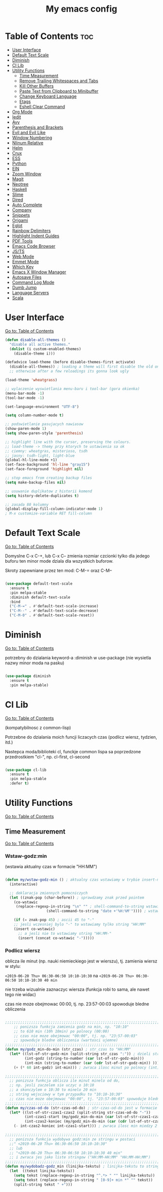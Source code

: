 #+TITLE: My emacs config
#+STARTUP: overview
#+STARTUP: indent
#+OPTIONS: \n: t

* Table of Contents :toc:
- [[#user-interface][User Interface]]
- [[#default-text-scale][Default Text Scale]]
- [[#diminish][Diminish]]
- [[#cl-lib][Cl Lib]]
- [[#utility-functions][Utility Functions]]
   + [[#time-measurement][Time Measurement]]
   + [[#remove-trailing-whitespaces-and-tabs][Remove Trailing Whitespaces and Tabs]]
   + [[#kill-other-buffers][Kill Other Buffers]]
   + [[#paste-text-from-clipboard-to-minibuffer][Paste Text from Clipboard to Minibuffer]]
   + [[#change-keyboard-language][Change Keyboard Language]]
   + [[#etags][Etags]]
   + [[#eshell-clear-command][Eshell Clear Command]]
- [[#org-mode][Org Mode]]
- [[#iedit][Iedit]]
- [[#avy][Avy]]
- [[#parenthesis-and-brackets][Parenthesis and Brackets]]
- [[#evil-and-evil-like][Evil and Evil Like]]
- [[#window-numbering][Window Numbering]]
- [[#nlinum-relative][Nlinum Relative]]
- [[#helm][Helm]]
- [[#crux][Crux]]
- [[#ess][ESS]]
- [[#python][Python]]
- [[#ein][EIN]]
- [[#zoom-window][Zoom Window]]
- [[#magit][Magit]]
- [[#neotree][Neotree]]
- [[#haskell][Haskell]]
- [[#slime][Slime]]
- [[#dired][Dired]]
- [[#auto-complete][Auto Complete]]
- [[#company][Company]]
- [[#snippets][Snippets]]
- [[#origami][Origami]]
- [[#eglot][Eglot]]
- [[#rainbow-delimiters][Rainbow Delimiters]]
- [[#highlight-indent-guides][Highlight Indent Guides]]
- [[#pdf-tools][PDF Tools]]
- [[#emacs-code-browser][Emacs Code Browser]]
- [[#javascript-and-typescript][JS/TS]]
- [[#web-mode][Web Mode]]
- [[#emmet-mode][Emmet Mode]]
- [[#which-key][Which Key]]
- [[#emacs-x-window-manager][Emacs X Window Manager]]
- [[#autosave-files][Autosave Files]]
- [[#command-log-mode][Command Log Mode]]
- [[#dumb-jump][Dumb Jump]]
- [[#language-servers][Language Servers]]
- [[#scala][Scala]]

* User Interface

[[#table-of-contents][Go to: Table of Contents]]

#+BEGIN_SRC emacs-lisp
  (defun disable-all-themes ()
    "disable all active themes."
    (dolist (i custom-enabled-themes)
      (disable-theme i)))

  (defadvice load-theme (before disable-themes-first activate)
    (disable-all-themes)) ; loading a theme will first disable the old one
    ;; otherwise after a few reloadings its gonna look ugly

  (load-theme 'wheatgrass)

  ;; wylaczenie wyswietlania menu-baru i tool-bar (gora okienka)
  (menu-bar-mode -1)
  (tool-bar-mode -1)

  (set-language-environment "UTF-8")

  (setq column-number-mode t)

  ;; podswietlanie pasujacych nawiasow
  (show-paren-mode 1)
  (setq show-paren-style 'parenthesis)

  ;; highlight line with the cursor, preserving the colours.
  ;; load-theme -> themy przy ktorych te ustawienia sa ok
  ;; ciemny: wheatgras, misterioso, tsdh
  ;; jasny: tsdh-light, light-blue
  (global-hl-line-mode +1)
  (set-face-background 'hl-line "gray15")
  (set-face-foreground 'highlight nil)

  ;; stop emacs from creating backup files
  (setq make-backup-files nil)

  ;; usuwanie duplikatow z historii komend
  (setq history-delete-duplicates t)

  ;; zasada 80 kolumny
  (global-display-fill-column-indicator-mode 1)
  ; M-x customize-variable RET fill-column

#+END_SRC

#+RESULTS:

* Default Text Scale

[[#table-of-contents][Go to: Table of Contents]]

Domyslne C-x C-+, lub C-x C-- zmienia rozmiar czcionki tylko dla jedego buforu
ten minor mode dziala dla wszystkich buforow.

Skroty zapewniane przez ten mod: C-M-= oraz C-M--

#+BEGIN_SRC emacs-lisp

(use-package default-text-scale
  :ensure t
  :pin melpa-stable
  :diminish default-text-scale
  :bind
  ("C-M-=" . #'default-text-scale-increase)
  ("C-M--" . #'default-text-scale-decrease)
  ("C-M-0" . #'default-text-scale-reset))

#+END_SRC

* Diminish

[[#table-of-contents][Go to: Table of Contents]]

potrzebny do dzialania keyword-a
:diminish
w use-package (nie wysietla nazwy minor moda na pasku)

#+BEGIN_SRC emacs-lisp

(use-package diminish
  :ensure t
  :pin melpa-stable)

#+END_SRC

* Cl Lib

[[#table-of-contents][Go to: Table of Contents]]

(kompatybilnosc z common-lisp)

Potrzebne do dzialania moich funcji liczacych czas (podlicz wiersz, tydzien, itd.)

Nastepca moda/biblioteki cl, funckje common lispa sa poprzedzone przedrostkiem "cl-", np. cl-first, cl-second

#+BEGIN_SRC emacs-lisp

(use-package cl-lib
  :ensure t
  :pin melpa-stable
  :defer t)

#+END_SRC

* Utility Functions

[[#table-of-contents][Go to: Table of Contents]]

** Time Measurement

[[#table-of-contents][Go to: Table of Contents]]

*** Wstaw-godz:min

(wstawia aktualny czas w formacie "HH:MM")

#+BEGIN_SRC emacs-lisp

(defun my/wstaw-godz-min () ; aktualny czas wstawiamy w trybie insert-mode (evil-a)
  (interactive)

  ;; deklaracja zmiennych pomocniczych
  (let ((znak-pop (char-before)) ; sprawdzamy znak przed pointem
	(co-wstawic
	 (replace-regexp-in-string "\n" "" ; shell-command-to-string wstawia tekst ze znakiem nowej linii
				   (shell-command-to-string "date +'%H:%M'")))) ; wstawiamy aktualny czas

    (if (= znak-pop 45) ; ascii 45 to "-"
	;; jesli wczesniej bylo "-" to wstawiamy tylko string "HH:MM"
	(insert co-wstawic)
      ;; a jesli nie to wstawiamy string "HH:MM-"
      (insert (concat co-wstawic "-")))))

#+END_SRC

*** Podlicz wiersz

oblicza ile minut (np. nauki niemieckiego jest w wierszu), tj.
zamienia wiersz w stylu:

~<2019-06-20 Thu> 06:30-06:50 10:10-10:30~ na ~<2019-06-20 Thu> 06:30-06:50 10:10-10:30 40 min~

nie trzeba wizualnie zaznaczyc wiersza
(funkcja robi to sama, ale nawet tego nie widac)

czas nie moze obejmowac 00:00, tj. np. 23:57-00:03 spowoduje bledne obliczenia

#+BEGIN_SRC emacs-lisp

;;;;;;;;;;;;;;;;;;;;;;;;;;;;;;;;;;;;;;;;;;;;;;;;;;;;;;;;;;;;;;;;;;;;;;;;;;;;;;;
    ;; ponizsza funkcja zamienia godz na min, np. "10:10"
    ;; to 610 min (10h 10min) po polnocy (00:00)
    ;; czas nie moze obejmowac "00:00", tj. np. "23:57-00:03"
    ;; spowoduje bledne obliczenia (wartosci ujemne)
;;;;;;;;;;;;;;;;;;;;;;;;;;;;;;;;;;;;;;;;;;;;;;;;;;;;;;;;;;;;;;;;;;;;;;;;;;;;;;;
(defun my/godz_min-do-min (str_czas) ; str_czas to "HH:MM"
  (let* ((lst-of-str-godz-min (split-string str_czas ":")) ; dzieli string na godz i min
         (int-godz (string-to-number (car lst-of-str-godz-min)))
         (int-min (string-to-number (car (cdr lst-of-str-godz-min)) )))
    (+ (* 60 int-godz) int-min))) ; zwraca ilosc minut po polnocy (int)

;;;;;;;;;;;;;;;;;;;;;;;;;;;;;;;;;;;;;;;;;;;;;;;;;;;;;;;;;;;;;;;;;;;;;;;;;;;;;;;
  ;; ponizsza funkcja oblicza ile minut minelo od do,
  ;; np. jesli zaczelem sie uczyc o 10:10
  ;; a skonczylem o 10:30 to minelo 20 min
  ;; string wejsciowy w tym przypadku to "10:10-10:30"
  ;; czas nie moze obejmowac "00:00", tj. "23:57-00:03" spowoduje bledne obliczenia
;;;;;;;;;;;;;;;;;;;;;;;;;;;;;;;;;;;;;;;;;;;;;;;;;;;;;;;;;;;;;;;;;;;;;;;;;;;;;;;
(defun my/czas-od-do (str-czas-od-do) ; str-czas-od-do jest w formacie "HH:MM-HH:MM"
  (let* ((lst-of-str-czas1-czas2 (split-string str-czas-od-do "-"))
         (int-czas1-start (my/godz_min-do-min (car lst-of-str-czas1-czas2)))
         (int-czas2-koniec (my/godz_min-do-min (car (cdr lst-of-str-czas1-czas2)))))
    (- int-czas2-koniec int-czas1-start))) ; zwraca ilosc min miedzy 2 godzinami (int)

;;;;;;;;;;;;;;;;;;;;;;;;;;;;;;;;;;;;;;;;;;;;;;;;;;;;;;;;;;;;;;;;;;;;;;;;;;;;;;;
  ;; ponizsza funkcja wydobywa godz:min ze stringu w postaci
  ;;" <2019-06-20 Thu> 06:30-06:50 10:10-10:30"
  ;; lub
  ;; "<2019-06-20 Thu> 06:30-06:50 10:10-10:30 40 min"
  ;; i zwraca jes jako liste stringow ("HH:MM-HH:MM" "HH:MM-HH:MM")
;;;;;;;;;;;;;;;;;;;;;;;;;;;;;;;;;;;;;;;;;;;;;;;;;;;;;;;;;;;;;;;;;;;;;;;;;;;;;;;
(defun my/wydobadz-godz_min (linijka-tekstu) ; linijka-tekstu to string
  (let  ((tekst linijka-tekstu))
    (setq tekst (replace-regexp-in-string "^.*> " "" linijka-tekstu))
    (setq tekst (replace-regexp-in-string " [0-9]+ min *" "" tekst))
    (split-string tekst " +")))

;;;;;;;;;;;;;;;;;;;;;;;;;;;;;;;;;;;;;;;;;;;;;;;;;;;;;;;;;;;;;;;;;;;;;;;;;;;;;;;
  ;; ponizsza funkcja podlicza ile jest minut treningu w kazedj linijce
  ;; przyjmuje linijke (string w postaci):
  ;; "<2019-06-20 Thu> 06:30-06:50 10:10-10:30"
  ;; lub
  ;; "<2019-06-20 Thu> 06:30-06:50 10:10-10:30 40 min"
  ;; zwraca (wstawia do buforu/pliku) linijke w postaci
  ;; "<2019-06-20 Thu> 06:30-06:50 10:10-10:30 40 min" (oczywiscie bez ")
;;;;;;;;;;;;;;;;;;;;;;;;;;;;;;;;;;;;;;;;;;;;;;;;;;;;;;;;;;;;;;;;;;;;;;;;;;;;;;;

(defun my/wiersz-podlicz ()
  (interactive) ; potrzebne do wywolania przez M-x

  ;; pozycja punktu przed wszystkimi operacjami
  (let ((pocz-poz-punktu (point)))
    ;; ponizsze 3 linijki aby zaznaczyc wizualnie linijke tekstu
    ;; (wczesniej robilem tak z klawiatury)
    ;; (samo evilowe "V" zostawia kursor na pocz linijki)
    ;; (a evilowa sekwencja: "0v$"), coz, nie chce mi sie jej ciagle wklepywac
    (evil-digit-argument-or-evil-beginning-of-line)
    (evil-visual-block)
    (evil-end-of-line)

      ;;; teraz linijki obliczajace czas i wstawiajace min na koncu linijki
    (let* ((wczytany-tekst (buffer-substring (point) (mark)))
	   (wczytany-tekst-bez-min (replace-regexp-in-string " [0-9]+ min *$" "" wczytany-tekst))
	   (suma 0)
	   (str-do-zwrotu "")) ; string ktory zwroci/wypisze ta funkcja (na razie blank)

      (dolist (elt (my/wydobadz-godz_min wczytany-tekst))
	(cl-incf suma (my/czas-od-do elt))) ; dodaj liczbe minut z kazdej krotkiej sesji
      (setq str-do-zwrotu
	    (replace-regexp-in-string
	     "$" ; zastap co:  wirtualny koniec linijki
	     (concat " " (number-to-string suma) " min") ; zastap czym: liczba minut z dop min
	     wczytany-tekst-bez-min)) ; zrob to we wczytanym tekscie
      (delete-region (point) (mark)) ; usuwa wczytana linijke tekstu
      (insert str-do-zwrotu)) ; aby ja zastapic tekstem z podliczonymi minutami

    ;; powrot do poczatkowej pozycji punktu
    (goto-char pocz-poz-punktu)))

#+END_SRC

*** Podlicz tydzien

podlicza sume minut (cyfry przed " min") i sume pln (cyfry przed " pln") z zaznaczonego tekstu

#+BEGIN_SRC emacs-lisp

;;;;;;;;;;;;;;;;;;;;;;;;;;;;;;;;;;;;;;;;;;;;;;;;;;;;;;;;;;;;;;;;;;;;;;;;;;;;;;;
    ;; ponizsza funkcja rozbija blok tekstu na pojedyncze linijki
    ;; zwraca liste stringow (czyli pojedyncze linijki)
;;;;;;;;;;;;;;;;;;;;;;;;;;;;;;;;;;;;;;;;;;;;;;;;;;;;;;;;;;;;;;;;;;;;;;;;;;;;;;;
(defun my/blok-tekstu-do-lista-linijek (blok-tekstu)
  (split-string blok-tekstu "\n"))

;;;;;;;;;;;;;;;;;;;;;;;;;;;;;;;;;;;;;;;;;;;;;;;;;;;;;;;;;;;;;;;;;;;;;;;;;;;;;;;
    ;; ponizsza funkcja rozbija linijke tekstu na pojedyncze wyrazy
    ;; zwraca liste stringow (wyrazy w zdaniu w odwroconej kolejnosci)
    ;; zamienia string "ala ma kota"
    ;; na liste ("kota" "ma" "ala")
    ;; potrzebne by na koncu niektorych linijek jest, np. "124 min"
    ;; lub "100 pln"
;;;;;;;;;;;;;;;;;;;;;;;;;;;;;;;;;;;;;;;;;;;;;;;;;;;;;;;;;;;;;;;;;;;;;;;;;;;;;;;
(defun my/odwroc-kolejn-slow-w-linijce (ln-tkstu)
   (reverse (split-string ln-tkstu " ")))

;;;;;;;;;;;;;;;;;;;;;;;;;;;;;;;;;;;;;;;;;;;;;;;;;;;;;;;;;;;;;;;;;;;;;;;;;;;;;;;
    ;; ponizsza funkcja wczytuje blok tekstu
    ;; in na podstawie pol typu: "124 min"
    ;; "100 pln"
    ;; podlicza czas i koszt i wyswietla to w minibuforze
;;;;;;;;;;;;;;;;;;;;;;;;;;;;;;;;;;;;;;;;;;;;;;;;;;;;;;;;;;;;;;;;;;;;;;;;;;;;;;;
(defun my/tydzien-podlicz ()
  (interactive) ; do wywolania przez M-x

  ;; zmienne pomocnicze
  (let* ((wczytany-tekst (buffer-substring (point) (mark)))
	 (linijki-tekstu (my/blok-tekstu-do-lista-linijek wczytany-tekst)) ; lista, ktorej kazdy elt to linia tekstu
	 (suma-pln 0) (suma-min 0) (suma-godz 0)) ; zmienne do obliczenia

    ;; obliczenia suma minut/pln (w zaleznosci od tego czy na koncu linijki jest, np. "120 min" czy "120 pln")
    ;; aby to zrobic odwraca kolejnosc wyrazow w linijce
    (dolist (jedna-linijka linijki-tekstu)
      (let ((linijka-od-tylu (my/odwroc-kolejn-slow-w-linijce jedna-linijka))) ; lista wyrazow w linijce od tylu
	(cond ((string= (car linijka-od-tylu) "min")
	       (cl-incf suma-min (string-to-number (cl-second linijka-od-tylu)))) ; dodaje minuty
	      ((string= (car linijka-od-tylu) "pln")
	       (cl-incf suma-pln (string-to-number (cl-second linijka-od-tylu))))))) ; dodaje pln-y

    (cl-incf suma-godz (/ suma-min 60.0)) ; zamienia minuty nauki na godziny

    (message "%d min, czyli %.2f godz.\noraz %d pln" suma-min suma-godz suma-pln)))

#+END_SRC

** Remove trailing whitespaces and tabs

[[#table-of-contents][Go to: Table of Contents]]

#+BEGIN_SRC emacs-lisp

(defun my/trim-trailing-whitespace-chars (tekst)
  "trims strayed trailing whitespaces and tabs from the code"
  (replace-regexp-in-string
   "\t+$" "" (replace-regexp-in-string " +$" "" tekst)))

(defun my/remove-trailing-whitespaces-from-curr-buffer ()
  "removes trailing whitespace chars (spaces and tabs)
  from end of lines"
  (interactive)

  (let ((poz-startowa (point))
	(tekst-z-tego-bufora
	 (buffer-substring-no-properties (point-min) (point-max))))
    (delete-region (point-min) (point-max)) ; usuniecie tekstu z bufora
					; zastapienie czystszym tesktem
    (insert (my/trim-trailing-whitespace-chars tekst-z-tego-bufora))
					; powrot do pozycji startowej
    (goto-char poz-startowa))
    (message "trailing whtiespaces ( +$) and tabs (\t+$) has been removed"))


#+END_SRC

** Kill Other Buffers

[[#table-of-contents][Go to: Table of Contents]]

Do zabicia pozostalych buforow (oprocz tego w ktorym aktualnie jestesmy)

Przydatene jesli sie ich za duzo nazbieralo po dniu pracy i ciezko manewrowac)

#+BEGIN_SRC emacs-lisp

(defun kill-other-buffers ()
  (interactive)
    (mapc 'kill-buffer (cdr (buffer-list (current-buffer)))))

#+END_SRC

** Change Keyboard Language

[[#table-of-contents][Go to: Table of Contents]]

#+BEGIN_SRC emacs-lisp

;; swap caps-esc
;; https://superuser.com/questions/396988/how-to-remap-capslock-to-esc-in-linux-mint-12

;; ustawia uklad klawiatury na polski
(defun my/keyboard-pol ()
  (interactive) ; do wywolania przez M-x
  (shell-command "setxkbmap pl") ; klawiatura pl
  (shell-command "xmodmap ~/.Xmodmap") ; swap Caps-Esc
)

;; ustawia uklad klawiatury na angielski
(defun my/keyboard-us ()
  (interactive) ; do wywolania przez M-x
  (shell-command "setxkbmap us") ; klawiatura us
  (shell-command "xmodmap ~/.Xmodmap") ; swap Caps-Esc
)

#+END_SRC
** Eshell Clear Command

[[#table-of-contents][Go to: Table of Contents]]

#+BEGIN_SRC emacs-lisp

(defun my/eshell-clear ()
  "czysci bufor eshell-a"
  (interactive)
  (eshell/clear 1))

(add-hook 'eshell-mode-hook
	  (lambda ()
	    (define-key
	      eshell-mode-map (kbd "C-c M-o") #'my/eshell-clear)))

#+END_SRC

** Etags

[[#table-of-contents][Go to: Table of Contents]]

Tworzy plik TAGS (komenda bashowa etags)
umozliwiajacy skakanie do definicji (funkcji, metod, klas)
miedzy plikami w folderze i jego podfolderach

#+BEGIN_SRC emacs-lisp

(defun my/create-etags ()
  "
    tworzy etagsy dla wszystkich plikow
    z rozszerzeniem nazwy aktualnie edytowanego pliku.
    punkt wyjscia to folder aktualnie edytowanego pliku.
    uwzglednia pliki z tym rozszerzeniem w podfolderach.
  "
  (interactive) ; do wywolania przez M-x
  (message (format "stworzono etags-y"))
  (shell-command-to-string
   (format
    "find . -name \"*.%s\" -print | xargs etags --append"
    (car (last
	  (split-string buffer-file-name "\\."))))))

#+END_SRC

* Org Mode

[[#table-of-contents][Go to: Table of Contents]]

#+BEGIN_SRC emacs-lisp

(use-package org
  :ensure t
  :pin melpa-stable
  :defer t
  :bind
  (:map org-mode-map ; uzywanie napisanych przeze mnie funkcji
      ("C-'" . nil)
	("C-c g" . #'my/wstaw-godz-min)
	("C-c w" . #'my/wiersz-podlicz)
	("C-c t" . #'my/tydzien-podlicz)))
  ;; patrz powyzej

#+END_SRC

* Iedit

[[#table-of-contents][Go to: Table of Contents]]

(zamiana wszystkich wystapien slowa przy pomocy C-;)

#+BEGIN_SRC emacs-lisp

(use-package iedit
  :ensure t
  :defer t
  :diminish iedit-mode
  :pin melpa
  :bind
  ("C-;" . iedit-mode))

#+END_SRC

* Avy

[[#table-of-contents][Go to: Table of Contents]]

wyszukuje litere na ekranie i do niej skacze

#+BEGIN_SRC emacs-lisp

(use-package avy
  :ensure t
  :pin melpa-stable
  :defer t
  :diminish avy-mode
  :bind
  ("C-'" . avy-goto-char-2)
  ("C-c C-'" . avy-goto-char))

#+END_SRC

* Parenthesis and Brackets

[[#table-of-contents][Go to: Table of Contents]]

(zamykanie, podswietlanie pasujacych nawiasow)

#+BEGIN_SRC emacs-lisp

(electric-pair-mode 1) ; autoparied brackets

(use-package paredit
  :ensure t
  ;; tu bez pin melpa-stable bo nie moze znalezc pasujacej wersji
  :pin melpa
  :defer t
  :diminish paredit-mode
  :bind
  (;; przydatene przy edytowaniu kodu lispowego
   ("M-]" . paredit-forward-slurp-sexp)
   ("M-[" . paredit-forward-barf-sexp))
  :commands (enable-paredit-mode))

#+END_SRC

* Evil and Evil Like

[[#table-of-contents][Go to: Table of Contents]]

(Extensive Vi Layer)

#+BEGIN_SRC emacs-lisp

  (use-package evil
    :ensure t
    :pin melpa-stable
    ;; don't block emacs when starting, load evil immediately after startup
    :defer 0.1
    :init
    (setq evil-want-keybinding nil)
    (setq evil-want-integration t) ;; required by evil-collection
    (setq evil-search-module 'evil-search)
    (setq evil-ex-complete-emacs-commands nil)
    (setq evil-vsplit-window-right t) ;; like vim's 'splitright'
    (setq evil-split-window-below t) ;; like vim's 'splitbelow'
    (setq evil-shift-round nil)
    (setq evil-want-C-u-scroll t)
    :config
    (evil-mode)
    ;; set leader key in normal state
    (evil-set-leader 'normal (kbd "SPC"))
    (evil-define-key 'normal 'global
       (kbd "<leader>wv") 'evil-window-vsplit)
    (evil-define-key 'normal 'global
      (kbd "<leader>ws") 'evil-window-split)
    (evil-define-key 'normal 'global
      (kbd "<leader>fs") 'evil-write)
    (evil-define-key 'normal 'global
      (kbd "<leader>wq") 'delete-window)
    (evil-define-key 'normal 'global
      (kbd "<leader>nt") 'neotree-dir)
    (evil-define-key 'normal 'global
      (kbd "<leader>ff") 'helm-find-files)
    (evil-define-key 'normal 'global
    (kbd "<leader>d") 'dired)    ;; Use visual line motions even outside of visual-line-mode buffers
    (define-key evil-normal-state-map (kbd "j") 'evil-next-visual-line)
    (define-key evil-normal-state-map (kbd "k") 'evil-previous-visual-line)
    (define-key evil-normal-state-map (kbd "<leader>ff") 'helm-find-files)
    (define-key evil-normal-state-map (kbd "<leader>d") 'dired)
    (add-hook 'haskell-mode-hook (lambda () (setq evil-auto-indent nil)))
  )

  ;; vim-like keybindings everywhere in emacs
  (use-package evil-collection
    :after evil
    :ensure t
    :pin melpa-stable
    :diminish evil-collection-mode
    :config
    (evil-collection-init))

  (use-package evil-surround
    :after evil
    :ensure t
    :pin melpa-stable
    :diminish evil-surround-mode
    :config (global-evil-surround-mode 1))

  (use-package elscreen
    :after evil
    :ensure t
    :pin melpa-stable
    :diminish elscreen-mode
    :bind
    (:map evil-normal-state-map
          ("C-w t" . elscreen-create)
          ("C-w x" . elscreen-kill)
          ("C-w e" . elscreen-previous)
          ("C-w r" . elscreen-next))
    :config (elscreen-start))

#+END_SRC

* Window Numbering

[[#table-of-contents][Go to: Table of Contents]]

Dzieki temu mamy wygodniejsze przechodzenie miedzy oknami.

(M-nr_okna), np. M-1, M-2\\
zamiast domyslnego Emacsowego C-x o (Ctrl+x o)

#+BEGIN_SRC emacs-lisp

(use-package window-numbering
  :ensure t
  :pin melpa-stable
  :diminish window-numbering-mode
  :config
  (window-numbering-mode))

#+END_SRC

* Nlinum Relative

[[#table-of-contents][Go to: Table of Contents]]

#+BEGIN_SRC emacs-lisp

(use-package nlinum-relative
  :ensure t
  :pin melpa
  :diminish nlinum-relative-mode
  :hook (prog-mode . nlinum-relative-mode))

#+END_SRC

* Helm

[[#table-of-contents][Go to: Table of Contents]]

(lepsze nawigowanie, wyszukiwanie plikow, itd.)

#+BEGIN_SRC emacs-lisp

(use-package helm
  :ensure t
  :pin melpa-stable
  :defer t
  :diminish helm-mode
  :bind
  (("C-x b" . helm-buffers-list)
   ("C-x C-f" . helm-find-files)
   ("M-x" . helm-M-x)
   ("C-x r b" . helm-filtered-bookmarks))
  :config
  (helm-mode 1))

(use-package helm-config)

#+END_SRC

* Crux

[[#table-of-contents][Go to: Table of Contents]]

(otwieranie pliku z powiazanej aplikacji systemowej)

#+BEGIN_SRC emacs-lisp

(use-package crux
  :ensure t
  :pin melpa
  :defer t
  :diminish crux-mode
  :bind
  ;; przydatne, po najechaniu na plik w Dired-zie
  ;; mozna go otworzyc w aplikacji systemowej (np. LibreOffice Calc)
  (("C-c o" . crux-open-with)))

#+END_SRC

* ESS

[[#table-of-contents][Go to: Table of Contents]]

(emacs speaks statistics)

Wymaga:
- R-a https://www.r-project.org/

#+BEGIN_SRC emacs-lisp

(use-package ess
  :ensure t
  :pin melpa-stable
  :defer t
  :diminish ess-mode
  :init
  ;; inaczej piszac snake casem "_" jest zamieniane na "<-"
  ;; (w pliku *.r i w konsoli)
  (add-hook 'ess-mode-hook
            (lambda ()
              (ess-toggle-underscore nil))))

#+END_SRC

* Python

[[#table-of-contents][Go to: Table of Contents]]

Bedac w pliku *.py -> M-x run-python

A potem (w pliku *.py) zaznaczamy region kodu i C-c C-c
(przesylamy do ewaluacji w konsoli)

Wymaga:
- Pyhon3
- virtualenv: ~pip3 install virtualenv~
- jedi: ~pip3 install jedi~
- json-rpc: ~pip3 install json-rpc~
- service-factory: ~pip3 install service_factory~
- black: ~pip3 install black~

#+BEGIN_SRC emacs-lisp

(use-package flycheck
  :ensure t
  :pin melpa-stable
  :diminish flycheck-mode
  :init
  (global-flycheck-mode t))

 ;; w razie problemow z autocomplete w plikach *.py
 ;; M-x elpy-config i sprawdzic czy ustawienia sa poprawne
(use-package elpy
  :ensure t
  :pin melpa-stable
  :defer t
  :diminish elpy-mode
  :init
  (elpy-enable)
  (add-hook 'elpy-mode-hook (lambda ()
			      (highlight-indentation-mode -1)))
  :hook (python-mode . elpy-mode)
  :config
  (setq elpy-modules (delq 'elpy-module-flymake elpy-modules))
  (setq elpy-rpc-python-command "python3")
  (setq elpy-rpc-timeout 2)
  (setq python-shell-interpreter "jupyter"
        python-shell-interpreter-args "console --simple-prompt"
        python-shell-prompt-detect-failure-warning nil)
  (add-to-list 'python-shell-completion-native-disabled-interpreters
               "jupyter"))

(add-hook 'python-mode-hook 'yas-minor-mode)
(add-hook 'python-mode-hook 'flycheck-mode)

(with-eval-after-load 'company
    (add-hook 'python-mode-hook 'company-mode))

(defun python-mode-company-init ()
  (setq company-backends '((company-jedi
                                  company-etags
                                  company-dabbrev-code))))

;; wymaga instalacji jedi przez pip3
(use-package company-jedi
  :ensure t
  :pin melpa-stable
  :defer t
  :diminish company-jedi-mode
  :config
    (require 'company)
    (add-hook 'python-mode-hook 'python-mode-company-init))

;; M-x pyenv-activate
(use-package pyvenv
  :ensure t
  :pin melpa-stable
  :diminish pyvenv-mode
  :hook ((python-mode . pyvenv-mode)))


;; blacken: python code formatter
;; uses black (pip3 install black)
(use-package blacken
  :ensure t
  :pin melpa
  :defer t
  :diminish blacken-mode
  :hook (python-mode . blacken-mode)
  :config
  (setq blacken-line-length 78))

#+END_SRC

* EIN

[[#table-of-contents][Go to: Table of Contents]]

(Emacs IPython Notebook)

[[https://jupyter.org/][Jupyter notebook]] w Emacsi-e (w trybie tekstowym, mostly)

Wymaga:
- jupyter notebook: ~pip3 install notebook~

#+BEGIN_SRC emacs-lisp

(use-package ein
  :ensure t
  :after elpy-mode
  ;; tu melpa-stable nie mialo zaleznosci websocket
  ;; w odpowiedniej wersji
  :pin melpa
  :defer t
  :diminish ein-mode)

  ;; wyswietlanie plotow w buforze Emacs-a
  ;; a nie w wyskakujacym oknie (domyslne)
  (setq ein:output-area-inlined-images t)
  ;; umieszczenie tego setq w use-package nic nie daje
  ;; (ani w :config, ani w :init, ani w :custom,
  ;; ani jako hook), nie wiem dlaczego, ale tak jest

#+END_SRC

* Zoom Window

[[#table-of-contents][Go to: Table of Contents]]

(Tmux-like window-zooming)

#+BEGIN_SRC emacs-lisp

(use-package zoom-window
  :ensure t
  :pin melpa-stable
  :diminish zoom-window-mode
  :bind
  (("C-x C-z" . zoom-window-zoom)))

#+END_SRC

* Magit

[[#table-of-contents][Go to: Table of Contents]]

Wymaga:
- [[https://git-scm.com/][Git]]

Fajna nakladka na Git-a.

Jak jest duzo plikow w danym commitcie to zauwazalnie zwalnia

#+BEGIN_SRC emacs-lisp

(use-package magit
  :ensure t
  :pin melpa-stable
  :defer t
  :diminish magit-mode
  :bind
  (("C-x g" . magit-status)))

;; evil-magit was removed from melpa (2021-02-01), it is now part of
;; evil-collection
;(use-package evil-magit
;  :ensure t
;  :pin melpa
;  :after magit
;  :diminish evil-magit-mode)

#+END_SRC

* Neotree

[[#table-of-contents][Go to: Table of Contents]]

~F8~ - wswietla panel po lewej stronie

W tym panelu jest struktura (tree) danego katalogu

zamykanie panelu ~q~

#+BEGIN_SRC emacs-lisp

(use-package neotree
  :ensure t
  :pin melpa-stable
  :diminish neotree-mode
  :bind
  (("<f8>" . neotree-dir))
  :config
  ;; H - przelacza/toggluje hidden files display
  (setq-default neo-show-hidden-files t))

#+END_SRC

* Haskell

[[#table-of-contents][Go to: Table of Contents]]

Wymaga:
- [[https://www.haskell.org/][Haskell]], najlepiej: ~apt-get install haskell-platform~

Bedac w otwartym pliku *.hs C-c C-l
otwiera repl-a haskella i laduje do niego aktualny plik

#+BEGIN_SRC emacs-lisp

(use-package haskell-mode
  :ensure t
  :pin melpa-stable
  :diminish haskell-mode)

(use-package haskell-indentation-mode
  :pin melpa-stable
  :diminish haskell-indentation-mode
  :hook haskell-mode)

(use-package interactive-haskell-mode
  :pin melpa-stable
  :diminish interactive-haskell-mode
  :hook haskell-mode
  :bind
  (:map haskell-interactive-mode-map
	("C-c C-k" . nil)
	("C-c M-o" . #'haskell-interactive-mode-clear)))

;; below haskell autocompletion
(use-package company-ghci
  :pin melpa
  :ensure t
  :defer t)

(push 'company-ghci company-backends)
(add-hook 'haskell-mode-hook 'company-mode)
;;; To get completions in the REPL
(add-hook 'haskell-interactive-mode-hook 'company-mode)

#+END_SRC

* Slime

[[#table-of-contents][Go to: Table of Contents]]

(Superior Lisp Interaction Mode for Emacs)

Wymaga:
- [[http://www.sbcl.org/][SBCL]]

#+BEGIN_SRC emacs-lisp

(use-package slime
  :ensure t
  :pin melpa-stable
  :diminish slime-mode
  :config
  (setq inferior-lisp-program "sbcl"))

(use-package common-lisp-snippets
  :ensure t
  :pin melpa)

#+END_SRC

* Dired

[[#table-of-contents][Go to: Table of Contents]]

(Directory Editor)

#+BEGIN_SRC emacs-lisp

;; kopiowanie nazwy pliku/sciezki do schowka
(defun my-put-file-name-on-clipboard ()
  "Put the current file name on the clipboard"
  (interactive)
  (let ((filename (if (equal major-mode 'dired-mode)
                      default-directory
                    (buffer-file-name))))
    (when filename
      (with-temp-buffer
        (insert filename)
        (clipboard-kill-region
	 (point-min) (point-max)))
      (message filename))))

;;; dired jest domyslnie wbudowany w Emacs-a
;;; wiec nie trzeba go sciagac, ladowac, itd.
(use-package dired
  :diminish dired-mode
  :hook
  ;; wcisniecie "(" powoduje wlaczenie domyslnego wyswietlania
  ;; tj. wyswietlenie dodatkowych informacji
  ;; (display w stylu outputu komendy: ls -la)
  (dired-mode . dired-hide-details-mode)
  (dired-mode . nlinum-relative-mode)
  :bind
  (:map dired-mode-map
	("\y" . #'my-put-file-name-on-clipboard))
  :config
  ;; kopiowanie plikow miedzy 2 oknami z dired-em
  (setq dired-dwim-target t))

#+END_SRC

* Auto Complete

[[#table-of-contents][Go to: Table of Contents]]

(autouzupelnianie)

#+BEGIN_SRC emacs-lisp

;;; ponoc ac > company
;;; choc ja wole company
(use-package auto-complete
  :ensure t
  :defer t
  :diminish auto-compolete mode
  :config
  (setq ac-use-menu-map t)
  (setq ac-ignore-case nil)
  (define-key ac-menu-map "\C-n" 'ac-next)
  (define-key ac-menu-map "\C-p" 'ac-previous))

#+END_SRC

* Company

[[#table-of-contents][Go to: Table of Contents]]

(autouzupelnianie)

#+BEGIN_SRC emacs-lisp

(use-package company
  :ensure t
  :pin melpa-stable
  :diminish company-mode
  :bind (("C-c k" . company-complete)
         :map company-active-map
         ("C-n" . company-select-next)
         ("C-p" . company-select-previous)
         ("<return>" . company-complete-selection)
         ("<escape>" . company-abort))
  :hook (scala-mode . company-mode)
  :config
  (global-company-mode t)
  (setq lsp-completion-provider :capf)
  (setq company-idle-delay 0.1)
  (setq company-minimum-prefix-length 3)
  (setq company-auto-complete t)
  (setq company-show-numbers t)
  (setq company-quickhelp-mode 1)
  (setq company-quickhelp-mode 0.2)
  ;; aby sugestie byly case-sensitive
  (setq company-dabbrev-downcase nil)
  )

#+END_SRC

* Snippets

[[#table-of-contents][Go to: Table of Contents]]

kawalki kodu dla szybszego pisania for-ow, definicji funkcji, klas, itd.

dziala z roznymi jezykami programowania


#+BEGIN_SRC emacs-lisp

(use-package yasnippet
  :ensure t
  :pin melpa-stable
  :diminish yasnippet-mode
  :init
    (yas-global-mode 1))

(use-package yasnippet-snippets
  :ensure t
  :pin melpa-stable
  :diminish yasnippet-snippets-mode)

#+END_SRC

* Origami

[[#table-of-contents][Go to: Table of Contents]]

(Zwijanie kodu)

#+BEGIN_SRC emacs-lisp

(use-package origami
  :ensure t
  :pin melpa
  :defer t
  :diminish origami-mode
  :hook prog-mode-hook)

#+END_SRC

* Eglot

[[#table-of-contents][Go to: Table of Contents]]

(Emacs polyglot, np. do Pythona)

Nie wiem czy to jest potrzebne do czegos
Chyba tego nie uzywam

#+BEGIN_SRC emacs-lisp

  ;(use-package eglot
  ; :ensure t
  ; :pin melpa
  ; :defer t)

#+END_SRC

* Rainbow Delimiters

[[#table-of-contents][Go to: Table of Contents]]

Ten sam poziom nawiasow ma ten sam kolor

Kolory sa subtelne

#+BEGIN_SRC emacs-lisp

(use-package rainbow-delimiters
  :ensure t
  :pin melpa-stable
  :defer t
  :diminish rainbow-delimiters-mode
  :init
  (add-hook 'ein-setup-hook (lambda ()
			      (rainbow-delimiters-mode -1)))
  :hook (prog-mode . rainbow-delimiters-mode))

#+END_SRC
* Highlight Indent Guides

[[#table-of-contents][Go to: Table of Contents]]

Wyswietla linie pokazujaca poziom zaglebienia indentacji kodu

#+BEGIN_SRC emacs-lisp

(use-package highlight-indent-guides
  :ensure t
  :pin melpa
  :defer t
  :diminish highlight-indent-guides-mode
  :hook (prog-mode . highlight-indent-guides-mode)
  ;; wylaczenie highlight-indent-guides w ein-ie
  :init
  (add-hook 'ein-setup-hook (lambda ()
			      (highlight-indent-guides-mode -1)))
  :config
  (setq highlight-indent-guides-method 'character)
  (setq highlight-indent-guides-auto-character-face-perc 50))

#+END_SRC
* PDF Tools

[[#table-of-contents][Go to: Table of Contents]]

(lepsze przegladanie pdf-ow)

Wymaga (instalacja z terminala):
- both gcc and g++
- make
- automake
- autoconf
- libpng-dev
- zlib1g-dev
- libpoppler-glib-dev
- libpoppler-private-dev
- imagemagick

#+BEGIN_SRC emacs-lisp

(use-package pdf-tools
  :ensure t
  :pin melpa-stable
  :diminish pdf-tools-mode
  ;; wylaczenie nlinum moda w pdf-toolsie
  ;; inaczej 'dusi' Emacs-a
  :init
  (add-hook 'pdf-tools-setup-hook (lambda ()
				    (nlinum-relative-mode -1)))
  :config
  ;; initialise
  (pdf-tools-install)
  ;; open pdfs scaled to fit page
  (setq-default pdf-view-display-size 'fit-page)
  ;; automatically annotate highlights
  (setq pdf-annot-activate-created-annotations t))

#+END_SRC
* Emacs Code Browser

[[#table-of-contents][Go to: Table of Contents]]

(Emacs Code Browser)

#+BEGIN_SRC emacs-lisp

(use-package ecb
  :ensure t
  :pin melpa
  :defer t
  :diminish ecb-mode)

#+END_SRC

* Paste Text from Clipboard to Minibuffer

[[#table-of-contents][Go to: Table of Contents]]

Wymaga:
- xsel (instalacja z terminala)

Wklejanie za pomoca M-y

#+BEGIN_SRC emacs-lisp

(defun paste-from-x-clipboard()
  (interactive)
  (shell-command "xsel -ob" 1))

(defun my/paste-in-minibuffer ()
  (local-set-key (kbd "M-y") 'paste-from-x-clipboard))

(add-hook 'minibuffer-setup-hook 'my/paste-in-minibuffer)

#+END_SRC

* JavaScript and TypeScript

[[#table-of-contents][Go to: Table of Contents]]

Za: https://www.youtube.com/watch?v=0zuYCEzrchk

** node-js (moje funkcje)

wywoluje w shellu komende: ~node nazwa_otwartego_pliku.js~

lub

wywoluje w shellu komende: ~node nazwa_otwartego_pliku.js argumenty~

output wyswietla w minibuforze

#+BEGIN_SRC emacs-lisp

(defun my/plik-to-node ()
  "sends the current *.js file to node
   displays output in the *Messages* buffer"
  (interactive) ; do wywolania przez M-x
  (message
   (shell-command-to-string
    (format "node %s" (buffer-file-name)))))

(defun my/plik-i-args-to-node (argumenty)
  "sends the current *.js file to node
   first it asks for additoinal args separated by spaces
   displays output in the *Messages* buffer"
  (interactive "spodaj argumenty: ") ; do wywolania przez M-x
  (message
   (shell-command-to-string
    (format "node %s %s" (buffer-file-name) argumenty))))

#+END_SRC

** typescript (moje funkcje)

wywoluje w shellu komende: ~tsc nazwa_otwartego_pliku.ts~

output wyswietla w minibuforze

#+BEGIN_SRC emacs-lisp

(defun my/plik-to-tsc ()
  "sends the current *.ts file to tsc
   displays info about it in the *Messages* buffer"
  (interactive) ; do wywolania przez M-x
  (message (format "%s %s"
		   "transpilacja do JS zakonczona"
		   (shell-command-to-string
		    (format "tsc %s" (buffer-file-name))))))

(defun my/js-version-of-ts-to-node ()
  "sends the *.js file (current *.ts file conterpart) to node
   displays output in the *Messages* buffer"
  (interactive) ; do wywolania przez M-x
  (message
   (shell-command-to-string
    (format "node %s" (replace-regexp-in-string
		       ".ts$" ".js"
		       (buffer-file-name))))))
#+END_SRC

** RJSX-mode

#+BEGIN_SRC emacs-lisp

(use-package rjsx-mode
  :ensure t
  :pin melpa
  :diminish rjsx-mode
  :mode ("\\.js\\'")
  :bind
  (:map rjsx-mode-map
	("C-c n" . #'my/plik-to-node)
	("C-c C-n" . #'my/plik-i-args-to-node)
	("C-c e" . #'my/create-etags)
	("C-c t" . #'my/plik-to-tsc)))

#+END_SRC

** Tide

Wymaga:

- typescript: ~npm install -g typescript~

#+BEGIN_SRC emacs-lisp

    (use-package tide
      :ensure t
      :diminish tide-mode
      :after (typescript-mode company flycheck)
      :hook ((typescript-mode . tide-setup)
             (typescript-mode . tide-hl-identifier-mode))
      :config
      (setq company-tooltip-align-annotations t)
      :bind
      ;; uzywanie napisanej przeze mnie funkcji
      ;; my/plik-to-node (patrz wyzej)
      (:map tide-mode-map
            ("C-c n" . #'my/plik-to-node)
            ("C-c C-n" . #'my/plik-i-args-to-node)
            ("C-c e" . #'my/create-etags)
            ("C-c t" . #'my/plik-to-tsc)
            ("C-c C-t" . #'my/js-version-of-ts-to-node)))

    (add-to-list 'auto-mode-alist '("\\.ts\\'" . typescript-mode))
    (add-to-list 'auto-mode-alist '("\\.tsx\\'" . typescript-mode))
    (add-to-list 'auto-mode-alist '("\\.js\\'" . typescript-mode))
    (add-to-list 'auto-mode-alist '("\\.jsx\\'" . typescript-mode))
    (add-to-list 'auto-mode-alist '("\\.json\\'" . typescript-mode))

    (add-hook 'typescript-mode-hook '(lambda () (emmet-mode 1)))

#+END_SRC

** Prettier

wymaga: prettier (~npm install -g prettier~)

#+BEGIN_SRC emacs-lisp

(use-package prettier-js
  :ensure t
  :pin melpa
  :defer t
  :diminish prettier-js-mode
  :after (:any rjsx-mode tide)
  :hook ((rjsx-mode . prettier-js-mode)
         (tide-mode . prettier-js-mode))
  :config
  (setq
   prettier-js-args
   '("--single-quote" "true"
     "--print-width" "120"))
  )

#+END_SRC

* Web Mode

[[#table-of-contents][Go to: Table of Contents]]

#+BEGIN_SRC emacs-lisp

  (use-package web-mode
    :ensure t
    :pin melpa-stable
    :defer t
    :diminish web-mode
    :after (emmet-mode))

  (add-to-list 'auto-mode-alist '("\\.html\\'" . web-mode))
  ;; (setq web-mode-enable-auto-closing t)

#+END_SRC

* Emmet Mode

[[#table-of-contents][Go to: Table of Contents]]

#+BEGIN_SRC emacs-lisp

(use-package emmet-mode
  :ensure t
  :defer t
  :diminish emmet-mode
  :pin melpa)

#+END_SRC
* Which Key

[[#table-of-contents][Go to: Table of Contents]]

pokazuje dostepne opcje/kontynuacje (kbd) po wcisnieciu danego klawisza

#+BEGIN_SRC emacs-lisp

(use-package which-key
  :ensure t
  :pin melpa-stable
  :init (which-key-mode)
  :diminish which-key-mode
  :config
  (setq which-key-idle-delay 0.3))

#+END_SRC

* Emacs X Window Manager

[[#table-of-contents][Go to: Table of Contents]]

Experyment

Tu przez use-package nie zadziala
wiec M-x package-install exwm

"Super-&" - otwiera inne programy
"Super-0" - workspace number (default 0-3)

Na razie wykomentowane wole i3wm, spectrwm

#+BEGIN_SRC emacs-lisp

;(require 'exwm)
;(require 'exwm-config)
;(exwm-config-default)
;;; z nazwa monitora z xrandr z bash-a
;(setq exwm-randr-workspace-output-plist '(0 "eDP-1"))
;
;(require 'exwm-systemtray)
;(exwm-systemtray-enable)

#+END_SRC

* Autosave Files

[[#table-of-contents][Go to: Table of Contents]]

#+BEGIN_SRC emacs-lisp

; do odpalenia przy uzywaniu reacta
; inaczej pliki #cos_tam emacs-a go wykrzaczaja
(setq auto-save-default nil)
(setq create-lockfiles nil)

#+END_SRC
* Command Log Mode

[[#table-of-contents][Go to: Table of Contents]]

Wyswietla w bocznym buforze
nacisniete klawisze i funkcje z nimi powiazane

#+BEGIN_SRC emacs-lisp

(use-package command-log-mode
  :ensure t
  :pin melpa
  :bind
  ("C-c o" . nil)
  ("C-c o" . crux-open-with)
  :diminish command-log-mode)

#+END_SRC

* Dumb Jump

[[#table-of-contents][Go to: Table of Contents]]

Skakanie do definicji funkcji, itd

#+BEGIN_SRC emacs-lisp

(use-package dumb-jump
  :ensure t
  :pin melpa-stable
  :diminish dump-jump-mode)

#+END_SRC

* Language servers

[[#table-of-contents][Go to: Table of Contents]]

LSP - [[https://microsoft.github.io/language-server-protocol/][Language Server Protocol]]

Na podstawie rady z [[https://www.youtube.com/watch?v=E-NAM9U5JYE][system crafters]]

Robienie z Emacs-a mojego customizowalnego IDE dla niektorych jezykow

#+BEGIN_SRC emacs-lisp

(use-package lsp-mode
  :pin melpa-stable
  :ensure t
  :commands (lsp lsp-deferred)
  :init
  (setq lsp-keymap-prefix "C-c l")
  ; :hook ((lsp-mode . lsp-enable-which-key-integration))
  :config
  (lsp-enable-which-key-integration t)
  ;;(setq lsp-completion-enable-additional-text-edit nil)
  :diminish lsp-mode)

;(setq company-lsp-cache-candidates nil)
;(setq lsp-enable-links nil)

#+END_SRC

* Programming Languages

[[#table-of-contents][Go to: Table of Contents]]

Programming languages working with Language Server Protocol

** Java

[[#table-of-contents][Go to: Table of Contents]]

#+BEGIN_SRC emacs-lisp

;(use-package lsp-java
;  :pin melpa-stable
;  :ensure t
;  :config
;  (add-hook 'java-mode-hook 'lsp)
;  :diminish lsp-java)

#+END_SRC

** Scala

[[#table-of-contents][Go to: Table of Contents]]

#+BEGIN_SRC emacs-lisp

  ;; most of the config based on:
  ;; https://scalameta.org/metals/docs/editors/emacs/
  ;; with my modifications

  ;; after installation open  *.scala file to make sure it works
  ;; and run M-x lsp-metals-doctor-run to troubleshoot potential configuration problems
  ;; useful: M-x lsp-format-buffer

  (setq lsp-metals-coursier-store-path
        (substitute-in-file-name "~/.local/share/coursier/bin/coursier"))
  (setq lsp-metals-metals-store-path
        (substitute-in-file-name "~/.local/share/coursier/bin/metals"))
  (setq lsp-metals-scalafmt-config-path
        (substitute-in-file-name "~/.local/share/coursier/bin/.scalafmt.conf"))

  ;; syntax coloring
  (use-package scala-mode
    :mode "\\.s\\(cala\\|bt\\)$"
    :interpreter ("scala" . scala-mode)
    )

  (use-package sbt-mode
    :commands sbt-start sbt-command
    :custom
    (sbt:default-command "testQuick")
    :config
    ;; WORKAROUND: https://github.com/ensime/emacs-sbt-mode/issues/31
    ;; allows using SPACE when in the minibuffer
    (substitute-key-definition
     'minibuffer-complete-word
     'self-insert-command
     minibuffer-local-completion-map)
    ;; sbt-supershell kills sbt-mode:  https://github.com/hvesalai/emacs-sbt-mode/issues/152
    (setq sbt:program-options '("-Dsbt.supershell=false"))
    )

  (use-package lsp-mode
    ;; Optional - enable lsp-mode automatically in scala files
    :hook
    (scala-mode . lsp)
    (lsp-mode . lsp-lens-mode)
    :config (setq lsp-prefer-flymake nil))

  (use-package lsp-metals
    :ensure t)

  (use-package lsp-ui) ;; this is necessary to get info about compilation

#+END_SRC
